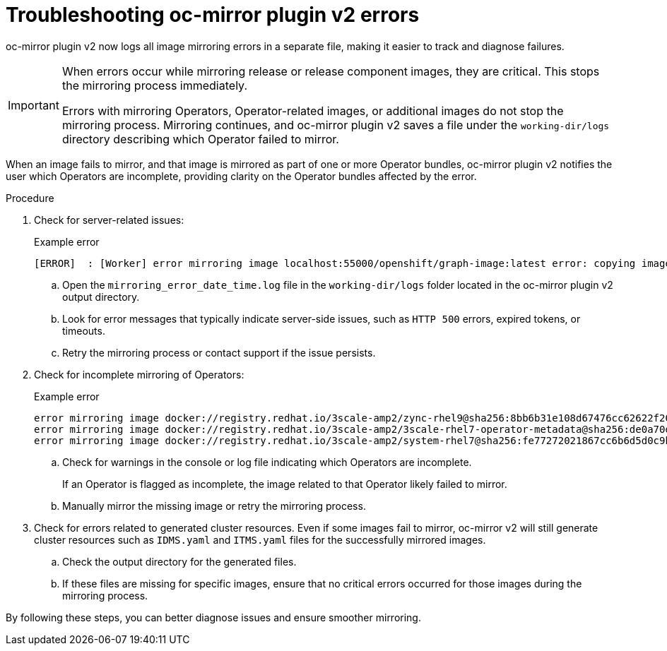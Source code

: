 // Module included in the following assemblies:
//
// * installing/disconnected_install/installing-mirroring-disconnected-v2.adoc

:_mod-docs-content-type: PROCEDURE
[id="oc-mirror-troubleshooting-v2_{context}"]
= Troubleshooting oc-mirror plugin v2 errors

oc-mirror plugin v2 now logs all image mirroring errors in a separate file, making it easier to track and diagnose failures.

[IMPORTANT]
====
When errors occur while mirroring release or release component images, they are critical. This stops the mirroring process immediately.

Errors with mirroring Operators, Operator-related images, or additional images do not stop the mirroring process. Mirroring continues, and oc-mirror plugin v2 saves a file under the `working-dir/logs` directory describing which Operator failed to mirror.
====

When an image fails to mirror, and that image is mirrored as part of one or more Operator bundles, oc-mirror plugin v2 notifies the user which Operators are incomplete, providing clarity on the Operator bundles affected by the error.

.Procedure

. Check for server-related issues:
+
.Example error
[source,terminal]
----
[ERROR]  : [Worker] error mirroring image localhost:55000/openshift/graph-image:latest error: copying image 1/4 from manifest list: trying to reuse blob sha256:edab65b863aead24e3ed77cea194b6562143049a9307cd48f86b542db9eecb6e at destination: pinging container registry localhost:5000: Get "https://localhost:5000/v2/": http: server gave HTTP response to HTTPS client
----

.. Open the `mirroring_error_date_time.log` file in the  `working-dir/logs` folder located in the oc-mirror plugin v2 output directory.
.. Look for error messages that typically indicate server-side issues, such as `HTTP 500` errors, expired tokens, or timeouts.
.. Retry the mirroring process or contact support if the issue persists.

. Check for incomplete mirroring of Operators:
+
.Example error
[source,terminal]
----
error mirroring image docker://registry.redhat.io/3scale-amp2/zync-rhel9@sha256:8bb6b31e108d67476cc62622f20ff8db34efae5d58014de9502336fcc479d86d (Operator bundles: [3scale-operator.v0.11.12] - Operators: [3scale-operator]) error: initializing source docker://localhost:55000/3scale-amp2/zync-rhel9:8bb6b31e108d67476cc62622f20ff8db34efae5d58014de9502336fcc479d86d: reading manifest 8bb6b31e108d67476cc62622f20ff8db34efae5d58014de9502336fcc479d86d in localhost:55000/3scale-amp2/zync-rhel9: manifest unknown
error mirroring image docker://registry.redhat.io/3scale-amp2/3scale-rhel7-operator-metadata@sha256:de0a70d1263a6a596d28bf376158056631afd0b6159865008a7263a8e9bf0c7d error: skipping operator bundle docker://registry.redhat.io/3scale-amp2/3scale-rhel7-operator-metadata@sha256:de0a70d1263a6a596d28bf376158056631afd0b6159865008a7263a8e9bf0c7d because one of its related images failed to mirror
error mirroring image docker://registry.redhat.io/3scale-amp2/system-rhel7@sha256:fe77272021867cc6b6d5d0c9bd06c99d4024ad53f1ab94ec0ab69d0fda74588e (Operator bundles: [3scale-operator.v0.11.12] - Operators: [3scale-operator]) error: initializing source docker://localhost:55000/3scale-amp2/system-rhel7:fe77272021867cc6b6d5d0c9bd06c99d4024ad53f1ab94ec0ab69d0fda74588e: reading manifest fe77272021867cc6b6d5d0c9bd06c99d4024ad53f1ab94ec0ab69d0fda74588e in localhost:55000/3scale-amp2/system-rhel7: manifest unknown
----

.. Check for warnings in the console or log file indicating which Operators are incomplete.
+
If an Operator is flagged as incomplete, the image related to that Operator likely failed to mirror.

.. Manually mirror the missing image or retry the mirroring process.

. Check for errors related to generated cluster resources. Even if some images fail to mirror, oc-mirror v2 will still generate cluster resources such as `IDMS.yaml` and `ITMS.yaml` files for the successfully mirrored images.
.. Check the output directory for the generated files.
.. If these files are missing for specific images, ensure that no critical errors occurred for those images during the mirroring process.

By following these steps, you can better diagnose issues and ensure smoother mirroring.
